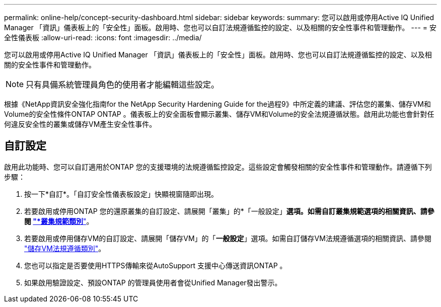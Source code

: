 ---
permalink: online-help/concept-security-dashboard.html 
sidebar: sidebar 
keywords:  
summary: 您可以啟用或停用Active IQ Unified Manager 「資訊」儀表板上的「安全性」面板。啟用時、您也可以自訂法規遵循監控的設定、以及相關的安全性事件和管理動作。 
---
= 安全性儀表板
:allow-uri-read: 
:icons: font
:imagesdir: ../media/


[role="lead"]
您可以啟用或停用Active IQ Unified Manager 「資訊」儀表板上的「安全性」面板。啟用時、您也可以自訂法規遵循監控的設定、以及相關的安全性事件和管理動作。

[NOTE]
====
只有具備系統管理員角色的使用者才能編輯這些設定。

====
根據《NetApp資訊安全強化指南for the NetApp Security Hardening Guide for the過程9》中所定義的建議、評估您的叢集、儲存VM和Volume的安全性條件ONTAP ONTAP 。儀表板上的安全面板會顯示叢集、儲存VM和Volume的安全法規遵循狀態。啟用此功能也會針對任何違反安全性的叢集或儲存VM產生安全性事件。



== 自訂設定

啟用此功能時、您可以自訂適用於ONTAP 您的支援環境的法規遵循監控設定。這些設定會觸發相關的安全性事件和管理動作。請遵循下列步驟：

. 按一下*自訂*。「自訂安全性儀表板設定」快顯視窗隨即出現。
. 若要啟用或停用ONTAP 您的還原叢集的自訂設定、請展開「叢集」的*「一般設定」*選項。如需自訂叢集規範選項的相關資訊、請參閱 link:reference-cluster-compliance-categories.adoc["*叢集規範類別*"]。
. 若要啟用或停用儲存VM的自訂設定、請展開「儲存VM」的「*一般設定*」選項。如需自訂儲存VM法規遵循選項的相關資訊、請參閱 link:reference-svm-compliance-categories.adoc["儲存VM法規遵循類別"]。
. 您也可以指定是否要使用HTTPS傳輸來從AutoSupport 支援中心傳送資訊ONTAP 。
. 如果啟用驗證設定、預設ONTAP 的管理員使用者會從Unified Manager發出警示。

